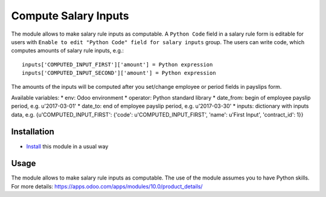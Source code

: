 =======================
 Compute Salary Inputs
=======================

The module allows to make salary rule inputs as computable. A ``Python Code`` field in a salary rule form is editable for users with ``Enable to edit "Python Code" field for salary inputs`` group. The users can write code, which computes amounts of salary rule inputs, e.g.::

    inputs['COMPUTED_INPUT_FIRST']['amount'] = Python expression
    inputs['COMPUTED_INPUT_SECOND']['amount'] = Python expression

The amounts of the inputs will be computed after you set/change employee or period fields in payslips form.

Available variables:
* env: Odoo environment
* operator: Python standard library
* date_from: begin of employee payslip period, e.g. u'2017-03-01'
* date_to: end of employee payslip period, e.g. u'2017-03-30'
* inputs: dictionary with inputs data, e.g. {u'COMPUTED_INPUT_FIRST': {'code': u'COMPUTED_INPUT_FIRST', 'name': u'First Input', 'contract_id': 1}}

Installation
============

* `Install <https://odoo-development.readthedocs.io/en/latest/odoo/usage/install-module.html>`__ this module in a usual way

Usage
=====

The module allows to make salary rule inputs as computable. The use of the module assumes you to have Python skills. For more details: https://apps.odoo.com/apps/modules/10.0/product_details/
